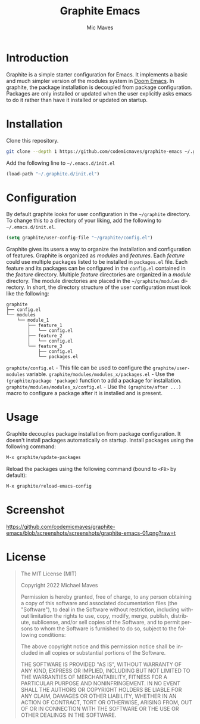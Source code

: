 #+title: Graphite Emacs
#+author: Mic Maves
#+language: en

* Introduction

Graphite is a simple starter configuration for Emacs. It implements a basic and much simpler version of the modules system in [[https://github.com/hlissner/doom-emacs][Doom Emacs]]. In graphite, the package installation is decoupled from package configuration. Packages are only installed or updated when the user explicitly asks emacs to do it rather than have it installed or updated on startup.

* Installation

Clone this repository.

#+begin_src sh
  git clone --depth 1 https://github.com/codemicmaves/graphite-emacs ~/.graphite.d
#+end_src

Add the following line to =~/.emacs.d/init.el=

#+begin_src emacs-lisp
  (load-path "~/.graphite.d/init.el")
#+end_src

* Configuration

By default graphite looks for user configuration in the =~/graphite= directory. To change this to a directory of your liking, add the following to =~/.emacs.d/init.el=.

#+begin_src emacs-lisp
(setq graphite/user-config-file "~/graphite/config.el")
#+end_src

Graphite gives its users a way to organize the installation and configuration of features. Graphite is organized as /modules/ and /features/. Each /feature/ could use multiple packages listed to be installed in =packages.el= file. Each feature and its packages can be configured in the =config.el= contained in the /feature/ directory. Multiple /feature/ directories are organized in a /module/ directory. The module directories are placed in the =~/graphite/modules= directory. In short, the directory structure of the user configuration must look like the following:

#+begin_example
graphite
├── config.el
└── modules
    └── module_1
        ├── feature_1
        │   └── config.el
        ├── feature_2
        │   └── config.el
        └── feature_3
            ├── config.el
            └── packages.el
#+end_example

=graphite/config.el= - This file can be used to configure the =graphite/user-modules= variable.
=graphite/modules/modules_x/packages.el=  - Use the =(graphite/package 'package)= function to add a package for installation.
=graphite/modules/modules_x/config.el=    - Use the =(graphite/after ...)= macro to configure a package after it is installed and is present.

* Usage

Graphite decouples package installation from package configuration. It doesn't install packages automatically on startup. Install packages using the following command:

#+begin_src emacs-lisp
M-x graphite/update-packages
#+end_src

Reload the packages using the following command (bound to =<F8>= by default):

#+begin_src emacs-lisp
M-x graphite/reload-emacs-config
#+end_src

* Screenshot

[[https://github.com/codemicmaves/graphite-emacs/blob/screenshots/screenshots/graphite-emacs-01.png?raw=t]]

* License
#+begin_quote
The MIT License (MIT)

Copyright 2022 Michael Maves

Permission is hereby granted, free of charge, to any person obtaining a copy of this software and associated documentation files (the "Software"), to deal in the Software without restriction, including without limitation the rights to use, copy, modify, merge, publish, distribute, sublicense, and/or sell copies of the Software, and to permit persons to whom the Software is furnished to do so, subject to the following conditions:

The above copyright notice and this permission notice shall be included in all copies or substantial portions of the Software.

THE SOFTWARE IS PROVIDED "AS IS", WITHOUT WARRANTY OF ANY KIND, EXPRESS OR IMPLIED, INCLUDING BUT NOT LIMITED TO THE WARRANTIES OF MERCHANTABILITY, FITNESS FOR A PARTICULAR PURPOSE AND NONINFRINGEMENT. IN NO EVENT SHALL THE AUTHORS OR COPYRIGHT HOLDERS BE LIABLE FOR ANY CLAIM, DAMAGES OR OTHER LIABILITY, WHETHER IN AN ACTION OF CONTRACT, TORT OR OTHERWISE, ARISING FROM, OUT OF OR IN CONNECTION WITH THE SOFTWARE OR THE USE OR OTHER DEALINGS IN THE SOFTWARE.
#+end_quote
